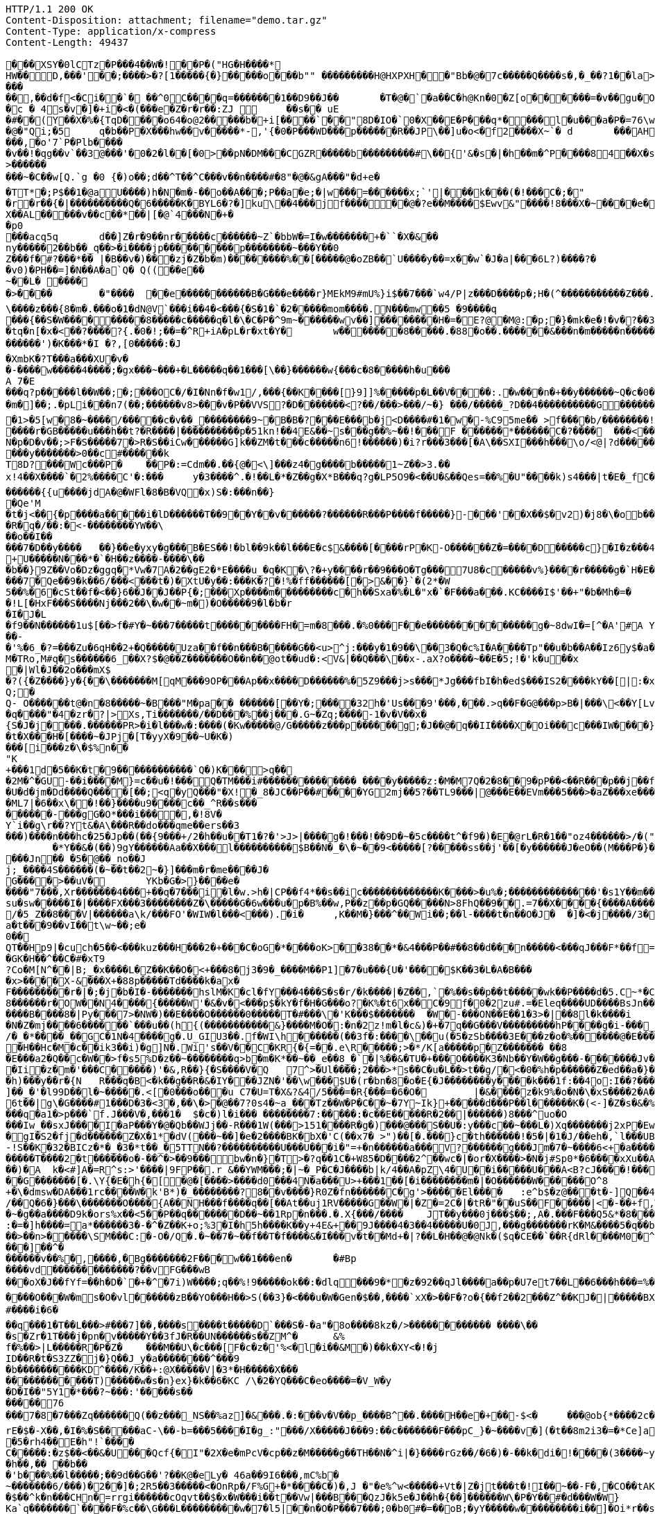 [source,http,options="nowrap"]
----
HTTP/1.1 200 OK
Content-Disposition: attachment; filename="demo.tar.gz"
Content-Type: application/x-compress
Content-Length: 49437

�       ��XSY�0lCTz�P���4��W�!��P�("HG�H����*
HW��D,���'��;����>�?[1�����{�}�����o���b"" ��������� H@HXPXH��"Bb�@�7c�����Q����s�,�_��?1��la>�#!3��/ 9M�@C�@$����!����	FAA�Hw�C"@�r� ��!P ��  �A�l�1��6A���@4/d ���k��)(��ap,���L�	�8 04��r���vv0��`8� .��� �PP0��p &v�F�1 �'�B;�\���r(������3) �7�}G�=�(�d���+��b  ���L�8d�7��������AP/��
���
��,��d�f <�Ci��`� ��^0C����q=�������1��D9��J��	�T�@�`�a��C�h@Kn�0�Z[o������=�v��gu�O�h�7���5�^�|W�.s��{ u���a�3 �0�����A&j��:F� 9}}9mC5%��>HAG[Q�PMG8S�i�5���AP@U�DP/WV�MV�P�=.���C���v�B`�0 ��� 9 =�(�A\�(kO4���.0��� �o������X-�!2 "d�
�c � 4s�v�]�+i�<�(���e�Z�r�r��:ZJ 	��s�� uE�#��(Y��X�%�{TqD����o64�o@2�����b�+i[�� ��`��"8D�IO�`0�X��E�P���q*����l�u���a�P�=76\w�@ 4�gJi�mS������
�@�"Qi;�5	q�b��P�X���hw��v�����*-,'{�0�P���W D���p������R��JP\��]u�o<�f2����X~`�	d	���AHm�����.?� �����p����kk>���L?#�|� ��)����vw�j�t��@�.��o���,�o'7`P�Plb����
�v��!�qg��v`��3@���'�0�2�l��[�0>��pN�DM���CGZR�����b���������#\��{'&�s�|�h��m�^P����84��X�s��X)<a��q�J��	�E�Q�|X�S�vc�6������#������P^`�����sC����_1~>k���x1.p����-�K�1�.�������������i&��G�a���b-������."�-{> [@�`�^�+�w�����v`�A"yPP8�?��w&l�\� ��=H<N((N�m��z�����������{ �C8�����[�O��a��� :nZW_E����	X� na����9���v��`<����#�����'-m&��������J�`�V�2�:b����Y��rZp����z�.������d������p����m�q��?�w��������o,��v�R�D*
>���������~�C��w[Q.`g �0 {�)o��;d��^T��^C���v��n����#�8"�@�&gA���"�d+e�
�TT*�;P$��1�@aU����)h�N�m�-��o�� A���;P��a�e;�|w���=������x;`'|���k���(�!���C�;�"
�r�r��{�|����������Q�6�����K�BYL6�?�]ku\��4���jf������@�?e��M����$Ewv & "����!8���X�~����e�^��A,pAj�nn��X��AL�����v��c��*��|[�@`4���N�+��p0
 ���acq5q	d��]Z�r�9��nr�����c������~Z`�bbW�=I�w�������+�``�X�& ��ny�����2��b��_q��>�i����jp���������p��������~���Y��0
Z���f�#?���*�� |�B��v�)���zj�Z�b�m) ��������%��[�����@�oZB��`U����y��=x��w`�J�a|���6L?)����?��v0)�PH��=]�N��A�a`Q� Q((��e��
~��L� ����
�>����	�"����	��e�����������B�G���e����r}MEkM9#mU%}i$��7���`w4/P|z���D����p�;H�(^��� ����� ���Z���.�(����`{}���w(�F�uE�h��B"����Bc� �vVx]<@�`��2 P��a@o���	�T�h�w\@P��5����n�s���l�� �
\����z���{8�m�.���o�1�dN@V`���i��4�<���{�S�1�`�2�����mom����.N���mw��5 �9����q
���{��S�W������� � �8�����c�����q�l�\�C�P�^9m~������wv��]��������H�=�E ?@�M@:�p;�}�m k�e�!�v�?��3;�A������Ar�=0�����������o�����@���_v�N����5��6 )y��m\���	�c��MS[�!=���$������@�:=7. q[&< E��p��!���Ci�d�2���	3�^+P�g�0[@r @�q%�_���g�����n��� �8�����7���8t�x4�6�6V���1P�VT����}��p;���a�� �����Y��p;�h�����5`^ ��  c��K3�n,���������;v|0$*�����y�y�����]�����l �$��+A�Po`���C��4��m�� ��;3 �j ��Xe�!�����ip���`�	�����>00(�������b���e����3�:�]3��s$�e
�tq�n[�x�<��?����?{.�0�!;��=�^R+iA�pL�r�xt�Y�	w�������8�����.�88�o��.������&���n�m�����n �������7���z	./�l����]v�o\�@wZ��n�}d��S�A����W������.�0��=���{:�;�(sw0�����N�����^� a�A�?`�4�w����d��<���o�������')�K���*�I �?,[0�����:�J
�XmbK�?T���a���XU �v�
�-����w�����4����;�gx���~���+�L�����q��1���[\��}������w{���c�8�����h�u���A 7� E���q?p�����l��W��;�;���OC�/�I�Nn�f�w1/,���{��K����[}9]]%�����p�L��V����:.�w���n�+��y������~Q�c�0�(n3�}���m�]��;.�pLi���n7(��; ������v8>���v�P��VVS?�D�������<?��/���>���/~�} ���/�����_?D��4����������G������a���O��]����t�?o!!���O�o��V����_PD�_���G�c_�����������������^`W8�/��?oaaQ���O�?�����8�����������'�7�c�-uGA���~�/����������1P4��Z�/�o����o���U�����3�G�����������[�����E���?1����o������� ��H��������ha���?Q����|��P!�����^1������]1�P�@�y�=t'�����o����K���b�_��\Q��<���`��<���m�j�������g��A����0O4�_8�_�v��!$�vg:>`
�1>�5[w�8�~� ���/�����c�v��_��������9~�B�B�?���E���b�j<D����#�1�w�-%C95me��  >f����b/��������!��rB�a?����qFjUG%���"3�C��!UjIma�����&��[!k��K%�2�B���P&#%j����N����?T��w]�>s���bF=���p�������cO�J��?�n�A�&=+b-IM;@S�x3��I7��Q~.������*%Bw����3���4�4��9k3S0�E��	��J�I������+I��J��?�(������;o��Bl�"�������N�����w.����r�GB�����u���h��t?�R����|����������p�51kn!��4E&��~s���g��%~��!���F ������*������C�?����	���<�����+��9����	�`��A�Bq�r0������a�����zdxR�E��\�Q�<x������R!�o�Y��FU`�� ����|�N�p�D�v��;>F�S�����7�>R�S��iCw������G]k��ZM�t���c�����n6!������)�i?r���3���[�A\��SXI���h���\o/<@|?d������4�7
���y�������>0��c#������k
T8D?���Wc���P�	��P�:=Cdm��.��{@�<\]���z4�g����b�����1~Z��>3.��
x!4��X����`�2%����C'�:���	y�3����^.�!��L�*�Z��g�X*B���q?g�LP5O9�<��U�&��Qes=��%�U"����k)s4���|t�E�_fC����h�������U��rH;�TCG���+��=��wo>WJ_/%kBd��?�cn@fo�D8��~k������{{u����jdA�@�WFl�8�B�VQ�x)S�:���n��}
�Qe'M
�t�j<��{�p����a�����i�lD������T��9��Y��v������?������R� ��P����f�����}-���'��X��$�v2)�j8�\�ob���~0�=vSS��Q1����
�R�q�/��:�<-��������YW��\
��o��I��
���7�D��y����	��}��e�yxy�g���B�ES��!�bl��9k��l���E�c$&����[����rP�K-O������Z�=����D�����c}�I�z���4/��Qi~��QUc�d/���<����]�.�b����Lf���gi�~q�������22�+r��k���3�j�B-uc�����M��WK,E.��-�)�!m>��ho�d|[��CJ�<��8a�3u$x���AQ�����{6h������s<)�����z<����z����q$��o��1o�i�|��O��$K��Xg=���=���N/z��S�?:x��1��f�����'�K/5:�����;M
+U�����N���*�`�H��z����-����\���b��}9Z��Vo�Dz�ggq�*Vw�7A�2��gE2�*E����u_�q�K�\?�+y����r��9���O�Tg���7U8�c�����v%}����r�����g�`H�E���N�,j:��Q,~���E2�y�����@��������e��Q���_'�g+f�63z�o|�|�\U�,�Uo@&2f��E�����I���������7�Qe��9�k��6/���<���t�)�XtU�y��:���K�?�!%�ff������[�>&��}`�(2*�W
5��%�6�cSt��f�<��}6��J��J��P{�;���Xp����m���������c�h��Sxa�%�L�"x�`�F���a���.KC����I$'��+"�b�Mh�=�
�!L[�HxF���S����Nj���2��\�w��~m�)�O�� ���9�l�b�r
�I�J�L
�f9��N������1u$[��>f�#Y�~���7�����t���������FH�=m�8���.�%0���F��e��������������g�~8dwI�=[^�A'#A Y���G�hn��L|Yc(u��>�������:�'��W�rK(y�������5���g ���MT4+IQ��J4���?�w�k=�Q���J&��������W�9�_t!,���T
��-
�'%�6_�?=���Zu�6qH��2+�Q�����Uza��f��n���B�����G��<u>^j:���y�1�9��\��3�Q�c%I�A����Tp"��u�b��A��Iz6y$�a��iAyT�PKL(c��&�� U{8�����SW'�f�]y<�<7y6=�X������Ru������D
M�TRo,M#q�s������6_��X?$ �@��Z�������O��n��@ot��ud�:<V&|��Q���\��x-.aX?o����~��E�5;!�'k�u��x�|Wl�J��2o���mX$
�?({�Z����}y�{��\�������M[qM���9OP���Ap��x����D������%�5Z9���j>s���*Jg���fbI�h�ed$���IS2����kY��[|:�x����������i�U�>��Zt�c�>O��I���)�t�3"�5S��;����($�`�Pl{
Q;�Q- O������t@�n�8�����~�B���"M�pa��	������[��Y�;����32h�'Us���9'���,���.>q��F�G@���p>B�|���\<��Y[Lvp�a��%]�������~��H��\]:�2y�%���[��Y�5������t�R30g��	<8F�s�KM):�����%�kF���bO��3'^��/���}9�=u��C(B�x�zD��,����c�gZ(�,��,Kr�����o��`6gOP7~k7�V��;�����[�h�q����"�4�zr�?|>Xs,Ti�������/��D���%��j���.G~�Zq;����-1�v�V��x�
{S�J�j����.������PR>�i�l���w�:����(�Kw�����@/G�����z���p������g;�J��@�q��II����X�Oi���c���IW����}6R�(Q����������;]�JGR��t
�t�X���H�[����~�JPj�[T�yyX�9��~U�K�)���[i���z�\�$%n��
"K+���1d�5��K�t�9������������`Q�)K���>q���2M�^�GU-��i����M}=c��u�!���Q�TM���i#�������������� ����y�����z:�M�M7Q�2�8��9�pP��<��R���p��j��f|�����QhX����hS?�j;�[qR��{��g�#�OK������o�G�o�)u�q���6��gJ�Z��-���M����%^:N^7��g�5X�Oh{X�Gz�/y�lL��~Y��zjY}t�s�R��Aa���:I��<��@�t��
�U�d�jm�Dd����Q����[��;<q�yQ���"�X!�_8�JC��P��#����YG2mj��5?��TL9���|@���E��EVm���5���>�aZ���xe��������W��S59����=��$O_:�z�7���!���r���������2��s!|&+&�i��3������
�ML7|�6��x\��!��}����u9����c��_^R��s���
������-���gG�O*���i����,�!8V�
Y`i��g\r��?Yt&�A\���R��do���qme��ers��3���)����n���hc�25�Jp��(��{9���+/2�h��u��T1�?�'>J>|����g�!���!��9D�~�5c����t^�f9�)�E�@rL�R�1��"oz4������>/�("#�w�o��~�6�my���gQ�7�9�E_�y�_�� Oo�k�}����I8*	���G���b[O}0 ���@h�G����K; �������~����f��j��������C2��A���B^�
	�*Y��&�(��)9gY������Aa��X���l����������$B��N�_�\�~��9<�����[?�����ss��j'��[�y������J�eO��(M���P�}��U�O�����o=,�����V� :!9���p���&�	M���g2��0��f�_|IN,��������BOHh�e;8.u�&}��3T�h�J�������D��Sm��/�em��M���@�+D�R,.;��!�i��P6LSP�7����.�m��u����9��������O��RT����$�[��cc���S����e������V�7ao�8B/u!��<H�U(�+�uk���`�����4�h�����js�`��2R�\���H��G�P^%�!������H�I�j|7��J-�6��*�T62N6�X�.W�/g�������|LM����r�9B�Nd�G5�(2X�Q�z���Jn�� �5�@��_no��Jj;_����4S������(�~��t��2~�}]���m�r�me����J�
G����>��uV�	YKb�G�>}����e� ����"7���,Xr�������4���+��q�7���i�l�w.>h�|CP��f4*��s��ic�������������K����>�u%�;��������������'�s1Y��m�����9�����`M�������cxFw�?_T���]"�q��S������}fhl��y��|A��`����E��Cu������_B���P��B�>��Y��|�d5�Y��T����(��z����G,��.��q���V��Y�?�Nx�I�K7/��U���{��rA���M��%����>�|\����i���9~zm�B���;�(v'5i����UX�gO��D.'�_���ts����,�r��u�������dc-%qQ���#�Sq����r4��Aw��4_	��d�<P�8��jA��������^���o:k�26j�%k
su�sw�����I�|����FX���3��������Z�\�����G�6w���u�p�B%��w,P��z��p�GQ�����N>8FhQ��9��.=7��X����{����A�����4lu�]�bUG��B�ZZ
/�5_Z��8���V|������a\k/���FO'�WIW�l���<���).�i�	,K��M�}���^��Wi��;��l-����t�n��O�J�	�]�<�j����/3�
a�t���9��vI��t\w~��;e�0��QT��Hp9|�cuch�5��<���kuz���H���2�+���C�oG�*����oK>��38��*�&4���P��#��8��d���n�����<���qJ���F*��f=$)��jT��]v(��t����������%�5�uGw���{����z���g{�4�tv�\!� u4+�D?P�w�����CIht�',��M�BGP��YF��(;�*H�
�GK�H��^��C�#�xT9
?Co�M[N^��|B;_�x����L�Z��K��O�<+���8�j3�9�_����M��P1]�7�u���{U�'����$K��3�L�A�B����x>����X-&���X+�88p�����Td����k�ax�F���������r�|�;�j�b�I�-�������hslM�K�cl�fY���4���S�s�r/�k����|�Z��,`�%��s��p��t�����wk��P����d�5.C~*�C�!g�68������r�OW��N4����{�����W'�&�v�<���p$�kY�f�H�G���o?�K%�t6x��C�9f�0�2zu#.=�Eleq����UD����BsJn���V�&-��C��f��?j�!��[�&4{�<d�zp���a �?���`�=&2&��+y@�3�-��i*���f�L_a�g}4��T_���e=�|#���)���b_c�
����B����8�|Py���7>�NW�)��E����O������0�����T�#���\�'K���$�������	�W�-���ON��E��1�3>�|��8l�k����i	A���{�D�/����B�Jn8�2�u�+ i]g��/1�d�l����{e�l���-��E=��V���L�l:�T���3�TI���v2�M0��@�.2�&��M�M���kN%Hi�+�>�3�V`�������!��2!U����qrD�Tj������M���1�dI*��gvvbS��3�  �q���� Q��/IV��5�'�C��m{V_�j�#c����$lw!�N�Z�mj����6������`���u��(h{(�����������&}����M�O�:�n�2z!m�l�c&)�+�7q��G���V���������hP����g�i-���_�:��������<���W]R������N�'��l�,{HW���Y����S����OS�y���-�����=/�_�*����_��GC�1N�4����g�.U_GIU3��.f�WI\h������(��3f�:����\��u(�5�zSb����3E���z�o�%������@�E�����(�����&�7����\A���Q��e�W�|H�uK����t|�Y�!+�W���?�H{�J��PO�!���'����I�'Z\��mx��K�)(�A��H��Hc�M�c��ik3��i)�g]N�.Wi's��V��C�KR{�{=��.e\R�����;>�*/K[a�����p�Z������� ��8�E���a2�Q��c�W��>f�s5%D�z��~��������q>b�m�K*��~��_e��8_�`�|%��&�TU�+���O����K3�Nb��Y�W��g���-�������Jv���t� 	��<��
�Ii�z�m�'���C�����)'�&,R��}{�S����V�Q	7^>�Ul����;2���>*s��C�u�L��>t��g/�<�0�%h�p������Z�ed��a�}��#��d�d�Uh���AHUx���P�1+�Q{7���Y� �j��93Zq/1�������h)���y��r�{N	R���q�B<�k��g��R�&�IY���JZN�'��\w���$U�(r�bn�8�o�E{�J��������y����k���1f:��4o:I��?����w��L���3`�FlT�jP��)o���t�zD��k��MF�]��h={g��-d��vP7�J �?����FgL���������T`t6'���<O��,T����)���-��_��#m��K�!6_�W�A?��;��J�������o��)����q��������Q-��0$G��A"����D��o\��5�s@��i�9H����7F<�W��`�pe��h3�:�b���w��+2���e�S��l���i���B>���o����o.���vn�R��������H�|�RP�=l�K���F���3�>��&L����4il<:w�R�s����F��zZ\.�I&z�����������/�R�]���CK1_r���>nf#�w\�FX��J�� %]��_�'�l99D��l�~�����.<[�0���o���u C7�U=T�X&?&4/5���=�R{���=�6�O�	|�&����z�k9%�o�N�\�xS����2�A�9����5���C_����?K����9������a[xt�pt����T��%3��	~%I�YC�����m���R�s�<����`�
6t��|g\�G����#1���D�3�<3�,��\�>�@��7?0s4�~a_���Tz��W�P�C��~�7Y~Ik}+�����d���P��l������K�(<-]�Z�s�&�%K���(�	�0�Z������QyU�a���i��a�/i�����'�SsF��'L�����8���5�*|��� e��T�5;�ct�|���r�nfh��~at�*A'+��t7K�<�&�"s�*&Y�9�����D�j�}s��}�S�-�t�wqO�Hy��Z�,������o���������t^� �`<�T����7�����3�*j�����2����Yz!z�t�~�~�����vGz�rV)Czo��v���w��_tN�i�H�00s�g*��v�>��]�RS��L����q�a1�>p���`f.J���V�,���1�	$�c�)l�i��� ��������7:�����:�c��E�����R�2��|������)8���^uo�O���Iw_��sxJ����I�aP���Y�@�Qb��WJj��-R���1W(���>151����R�g�)���@���S��U�:y���c��~���L�)Xq�������j2xP�Ew�=��7�d^U���_-��RW3���B �-��|�i��"�����S���#�����}$���O����D:8�����gI�S2�fj�d������Z�X�1*�dV(���~��]�e�2����BK�bX�'C(��x7�	>")��[�.���}c�th������!�5�|�1�J/��eh�,`l���UBo��'�z!!���t�Q�����e��c�'��7��*����}��r��mC{
-!S��K�32�BICz�*�_�3�*t��_�5TTN��?����������U���U���i�"=+�n������a���V?������g���Jm�7�~����6<+�a����"}cJ������n�������T����2�t������o�-��^�>��9���bw�n�}�T>�?q��1C�+W85�D����2^��wc�|�or�X����>�N�j#Sp0*�6����xXu��A����'?
��)�A	k�<#]A�=R^s:>'����|9FP��.r &��YWM���;�|~�_P�C�J����b|k/4��A�pZ\4�U��i�����U���A<B ?cJ����!������}�\����~�N?y���%S|/:Z������w2�;��c����Xa'�k=��"�'�}���.�th�,(����	'�O������,�9y>����[6�:b����tn�o��hz��fmbmc����S���rl�FB�C*�x��
��G�������[�.\Y{�E�h{�[�@�[����>����d0���4N�a���U>+���1��[�i��������m�|�O������W������O^8
+�\�dmsw�DA���1rc����W�k'B*)�_��������?8��v����}R0Z�fn������C�g'>�����El����	:e^b$�z@���t�-]Q��4�1&�^�E�����s/��Q�6�}���\�������O����{A��NH���f����q��[��At��uj1RV�����G��W�|�Z�=2C�|�tR�"��uS��F�����|<�-��+f,W�9�2���(��B����h?��E���GQRg&�-�����
�~�g��a����D9k�ors%x��<5��P��q�������D��~��1Rp�n���.�.X{���/����	JT��y���0j���$��;,A�.���F���Q5&*�8������8^RW���=Y�A���������;�
:�=�]h����=a*������3�-�^�Z��K+o;%3�I�h5h����K��y+4E&+��9J����4�3��4�����U�0J,���g�������rK�M&����5�q��b)�~��>��n>�����\SM���C:�-O�/Q�.�~��7�~��f��T�f����&�I���v�t��Md+�|?��L�H��@�@Nk�($q�CE��`��R{dRl����M0�^�/���z��@���rRV�U����:���.���]��^�������v��%�,����,�Bg�������2F���w��1���en�	�#Bp
����vd�������������?��vFG���wB���oX�J��fYf=��h�D�`�+�^�7i)W����;q��%!9�����ok��:�dlq���9�*�z�92��qJl����a��p�U7et7��L��6���h���=%����Z� �.S�x����Q���������&n���%�.�������#�U���~�7�,?t�!� ��J����d��
����O���W�ms�O�vl������zB��YO���H��>S(��3}�<���u�W�Gen�$��,����`xX�>��F�?o�{��f2��2���Z^��KJ�|�����BXtc��;�"�V��;-C�C/�7L������A����8�[Fe�'������v��I�krGn�K���(|���zD?@���Q�u��0�"]i:9��x�;�����<F�:�US0�}��C��i#_��U�8�.��9�1���V�<;O��5����j'nP����u7�vp0m������Y���3�O�6)d!o%��Xo�vYbY����']�H�"}�><�n=�e���o��/��\���|���nFR�����z�K�"��:��y��z�D_�I ������'�G�2�Z�t�������5�=���4�� ��2��$��}�,�{��}Z���{��eE�K�k����7�U>�(7Z���T!����:��q���5`.�/������
#����i�6�
��q���1�T��L���>#���7]��,����s����t�����D`���S�-�a"�8o����8kz�/>������������ ����\���s�Zr�1T���j�pn�v�����Y��3fJ�R��UN������s��ZM^�	&%f�%��>|L�����R�P�Z�	���M��U\�c���[F�c�z�'%<�l�i��&M�)��k�XY<�!�j
ID��R�t�S3ZZ�j�}Q��J_y�a��������^���9
�b����������KD^����/K��+:@X�����V|�3*�H�����X���������������T)�����w�s�n}ex}�k��6�KC /\�2�YQ���C�eo����=�V_W�y
�D�I��"5Y1�*���?~���:'�����s��
�����76���7�8�7���Zq������Q(��z���_NS��%az]�&���.�:���v�V��p_����B^��.����H��e�+��-$<�	���@ob{*����2c������[�X�6������k+�J�<�+��3'd&�����}�x���J�]gf�>����f���6��6��H��o[\�sZ����jZPu�d�\������^~]WTO�HQ�=�=#�v��e���7s����Wdn�"����;�y�I�v����d��NW>���:���,�\�o����Vt�s��6s�H��DN�,��5��uRZ�D"�3&��RWGQ�n9�9O�R,o���o�"��\�%�q�y����\�X��g����'u����W[�������CNz������xn�a�?��@Pw�������7t�-(^�h�rX)F���J3�>�d���w'��v�����
rE�$�-X��,�I�%�S�����aC-\��-b=���5����I�g_:"���/X�����J���9:��c�������F���pC_}�~����v�](�t��8m2i3�=�*Ce]a��������P��a����g�:�ne0@���:O��n[����5���J�~��!�6���7�%��V�Q���$��.���lK��F��g�{�{�AL�3�	�����g�(�����X�C�v���������+������bm��8.6E�e��-��N����g	����U-��
�5�rh4��E�h"!`����
C�����:�z$��<��&�U���Qcf{�I"�2X�e�mPcV�cp��z�M�����g��TH��N�^i|�}����rGz��/�6�)�-��k�di�!����(3����~y�E-}y^u�9N�
�h��,�� ��b��
� 'b���%��l�����;��9d��G��'?��K@�eLy� 46a��9I6���,mC%b�
~�������6/���)�2��]�;2R5��3�����<�OnRp�/F%G+�*����C�)�,J �"�e%^w<�����+Vt�|Z�jt���t�!I��~��-F�,�CO��tAK��X
�$��^k�n���CHn�=r rgi������cOqvt��$�x�W���i��t��Vw|���B���QzJ�k5e�J��h�{��]������W\�P�Y��#�d���W�W}	�� ��A�Q������K�7�Hs���;;�uzd�Z=�ha~�hq��n��T��S ����F"7���Q���X��������wy�]t�+K����4�09\Ka`q�������`����F�%c��\G���L���������w�7�l5|��n�O�P���7���;0�b0#�=��oB;�yY�����w���������i��]�Oi*r��sYh�~�q�@��IH{��	[�~5e�����"��Z+<I|�7�����J�W���]�n�<]0l�p���D.����f�b����� �2b�A�l��X���V���X?\P� /�`���C������V���������f����j�e��g���I��x�`�������-%�������:^�N�h��F#�k���EX��O}U�l���6�����,<�^z�L�<���������(&� ��;��3��BtC�*�Sx���.������T���4>?�1;�H����x�������{U��%\G����l���%9����^�����B�I�	�����7��f=��j
$��(}z�9f�.���E��B�/J�7�\������nG���t�Kl�$������<����*�H��"h�&��vl��P ����9�9(u��u������`D$���Zs3�1��]$d4��j�P���Y��qf��k��&�t=7�}���9����l�i��Cc!��a�
~�]�BE9��V�gi��]w�2
1�:l������E�2U���]���o[������;�s��'yJ�-�1u����4�)���Z�������%4�J�G#���������S�9v0�6�!�j��m�n�Q������F���:o����lo����|N�A)O5��%	�.���,���QLt���L�a���9� �3O�D���I��jg�aA�������;�k��� ��������\�*�)%�2k?��_c���V�,�����\i@�JBC�G���jJz���O��pD���z�L���t�-�`��TR�����
��Sj��qBE��%S��T��s(�����XQ�[���K����'�<���5[&���[��z���!;^8���n1S���PT�i�����������"a�=k�3��8�O�0��+����~��I!�y����O}��SU��~��j�{�p����/&�^�8�V���0T� �q�����O�5��"����mJ}��Q�K^�rv�i����Q������v��!&lX�&�2S���r�ft�QW���8�Z�\9������d���������3K��b����S}r��"������h�l��Y��\[�}��r<�y�=�L@���;���F��m���K�������I*��?#O��
s�+8�xA��%�[�]/�IR��*�`^0��eS�H��u�uV���W����q��*CC�����/�X0C#���i��T���/�N�H���3��)����Tr�\��G�l ����o5��u��.�4:BY�R!��c,5��������;~DI����6WK�����b��Tq����9�����-�d��������q��:����aFOuO���O���<<��0�r#�i\r�M�|�����w����A�����
������7,���gGV�M3�&>H���7��VZ}��E���=��#}kCc{������+���D�+�|��}��X3,��x��?���c���v�S���x��J���|�up���k=$���V�������#��M���{�7�����M����mbb��3��$�����[NX��:�Y�P��������j�n��U0:��'�b�%��������A�n��ou�K]�m��m��mv��m��]�e��r����}b��'��g�����9g�/9~���1F���7�$��"J�J������:\���;(����nD���+������|����Df�O�C\���.����M`�`����H�d����n�I��%�H���_8_7�%v9���/�*��xQ��}�������O���_���g�V��BRC���o�+Y���P@h5_2(��/���
C��oD8;uUq�b��?q����Q�-�uc��Mj���n:��u��s��9R���=���
���#�v���$�mj�#x_�[k����j���xR��r5����e
�)�n�q�.��	�\z������K�B�T���b����b��+�&�!)	Xz����fu��H��T:����������GF�g����������n������]�
<R�������<����K���1}> ��*���(��O�����]n�v!�O�~3�E
���`!`O)I��=��h�:6F+�]q�K1�h�����)��c��}P����^�x���N+*N'�r��a%Q�D3�!o"KwMX������"��+u����Ghl<�u�9�
9���u���LU�L��_Pw�X����~JK �h�6�<������PF{��������\W+�<+x����>J�$��j��t��}0i�z�'�P���@*L��$�Z*$n�l':�8��9�b��pN����Rf�)�
�!��-�(�0X��S�Adj*��[3Um��k�x��y�yk_�������A��k��d&"2f��4 �[���,�	��x�����$UmUH��\a����`��M����3�m��t���h�A�u��i����
R=��]���'b �Ab#�.�v� �G���}��l�sH;u<&`?��/�S�.}��	�V����JOLu��g23c�dD0��t�����NQ6�tNR�pny�8�R�6����*���0�T}h9c�(0
[��7��n9G(�@�����������}X�E������p������
�q�����SO6\?jC��6*?�C$Y�X��	�bK���e�wP�US��W��[��aX��A9h����O�_e:�����n�6<3|5y�`�}��x���?�K�s�/Sl������>#>�����{�-5XB�V�y������ng��B�e���Elrh�Q4I�"���y�������v������L��Y��m���F��LU�U�_�'S4����Xe�����;�4]�w(A@fR-���0�����G,����nnI�tA��+[��:��A���9T������]2WH�$I��A�HC��s���p���$���w�m1�%�GX������ji�����\�r�������V�S�A���4g'�����_��=��iN@��V ��[����$���/���L�����T�Gz���A�C��-V�i5�HPZ!J������,�f�n�*��9�G�}��`�ln��op?x����zNm}�C��M���%o.���e��Q�-�\nmV�XzvSk��v�:��N�����GZ��47��R}��R�>��1�i6��=��*�������Ik.�`����N��d�b���V�2��Kd����>y�`i��s�&�.u��}yt��Ws������B�� �K&���zgji��`!��[��0��%M��PV���h\�V�~����W�����v ��@kzQGhb�!���W�������@U^�U����r��������S�������+����A�Q{�����i��=�.���h�g�#��'��\����Y����}^���+��+��n�]c0s�}7~�K��V\1P>�Xe3K(�Kh0�P��r�Y��i�M�A�u�� W�k ;�U�.������ E���c��T{'6���7�����ab:G:�����������j*q��-}&o�i�#S^�'�Ty<�R=�Tr�������vF���'.Y��@��t�\�����E����);@�q��#)C��XxK0�j��7��{n�v	��|wF��U�iwF	�����7�Q���7��6���[���RmQ��SE|��)���{�����o$<���'���Z���;�!��?�#$1�9d��K&~a>�0T��S������L,��6*���|���!!W��:��g���nH��������`���@r?>\!��� ���"(�?�W���O?�D��L��
dp���"�A�����dPb<pwB0��c�X/�Bi�$|�k�`4��$��d�B����e&����@����������F,0w��D�& ������/�P�����|�SrD�G�����Yo#���� ��#�����=��]�MR��DZA�q �  ��'+ �;K��K����U� �����X��%�
������I��4�W��Z!u$2�<}ez��L���v����<Wg�����t=Az]��BE��Y�f�4=$��-M�����7%���M��X����T3����*�3�a�r�����>G�|���>����B������{B���$Zc���@%�Nm��:�P��Z2S��6D~��4�2�*MR���pU+�1`M�scio������<([����zw ;� �1@m'���]eq�E�[���xQ�y�|7�{m�n�8�������$CLuj��r�g�<�-1 ���B��A����8�e(q�!bh�����MnmR=
���4&�Z3]<���T:f��W�RU�Q+�g����!$��D� i�.��f�tX=���
�����1�2�v��c���b��TNq�*Da~Y"�Tm�N��B��5��{��YA�C���_�����9_eG�(n�(5�0���jn��R�ph�EbyB��+>�Q��vn:6����!qb?0�i-}�m���������1G�:�e���u*u�H����%��r�_��K��D�D?q����i���4�!A�c��������H��Z {e�~�8�0A#[}4\���Q��C�(�s��1��!��[(D�����������@���en������+�]-&���G����s��<��H���E���?�����'2o}�.��4�M+Y���TcU���%�OEe�t/|w�|N�UH.�����-P�>E(K���h�L��������I��v[5���Z�
N�b�0����i�s������xL�Q�Y�f���Nd&o�Q����%@���X�3�n|��LV�V��b�N��6�������������R�5��h5�<�J���v��T�\mL�L����-	xVv��x��%��&�� ��!�;V���� ��1������!���J	
;
S���BM/o��G���,�I�`VT�3h1��g�wXs�����~�U��V�]����1I�B��@._��(����8�����&��|G��o��Q�d�	=���/�Z��9��dM�]~(��pY'6��������n�D�}KX��6�B�Tf����8S�M�4F���IX�]ZD�����b������w��N@G1�����^��c1u�l���]f��A�3�4�D��V�=Z�,��Jw����Y<=��%;|��-����	<����]������j-~3T�3��^�h)�����D�����h���zD�-
;|�"�1�Im����t�Z4g6\�8x�k���������-����d�����D`F8*���v[�Sc<v���<#1�Hy+�YO�Hs��g+�C��@��U����V�����$����Vq;���A^�����[X�6��+B�~�^o���#�f�\����fD�����w��/c���� W	<�Nx���_��	�g�3�}hu.�:�	=�ko���a�N�u�y�zk�"��+�kp��c���88nm���A�U:��q�;�@�~��4�^c����p]!��P�vc���3Rs�Yp�N�G����D�ylU�h2�P��<��t�v���a*�����vtr�+�%lR�����X�o��m|��/������n�-&���V���	)�� �lnzT����=R��v�,$�����D�D3\��:��o������~��.��}���^�?����s�|�\w�Dz�������1�^�e�*� �@8L�M�>�b���=�%�Bwx��
�m]��S�6H��%>b��[��74�9y�m��$��v7�2���h���_�dE�K�����#�-����f���E���D����}$��_2�[i}���k�V������Va�f�NAV��%Ny)�:�����������o��������H��i�KP��P��B����P����@9��w����`� �)E6w�s3t�-�"�������� ����|��W$��������!�$|f���Gz�@`�/�����(���`-������g��nC�[�s)�?��K����2�Lo�nc�>=T~���}�e~G�y�a�.��j�q���b���L�������@��Q�d���?�����@�
/���L�{S���gp���S���	���y)��� �F��&P8�$v�����WN|�o&`�W+(C'��'&K���I�\���)T���,� :Q��d
��y��z���:�����TyKB���s��^�d�s��<��B����)Z�D�|>�m/���i��k>>�o����0�(���l�A�G#��rV�UPZl�����l�U�m�U��aU���Vb��a
��S�IlPc�� �L��`� �'3���V��{a��*����PD����z���������gTat���M��a�0�8=���a�&FK�|Olm�2���q;!�����lC��8��,(��}Y���TiO�K�E{����U0o&s{����>���u�#�U��r������E[�.2�(���w��RI<��"4�N��6?.�����x#C��+��~�f^@]�6*M�"�):,��~�����G#�y;�|8�����lf��E��f���Pf����p*��&�;��s4�_����>����]t���h��7O�jLS���1����h�_�_��72�7&T����������:�p##vI[� ;�0�^xu�s�9���^c �l������J]`�~ C(�_��������D��yP0����w4�	� �*���QT��������>	H���I�2����7��f�#	c9�wV�Xpx�+��r�/�$�]V������y��������{S���_��[M�+�����6���
��C/h�d�r]4���|f(C����LH%�k����Gi*��Y!x��Yy0]vt���4��"1d�8������\�;�E�(���v	�e4��hF�_��)�|�AM��H���%�?���g��T-��D�}B�~[����iZ����D�#��-��-��X�CJ%l:�����>�,����>5���i��3*��vOM��8�|��0�~�]����!\C7������XUTq[R�H�J/OR�����t���O�(��i2�4PXf�O��F��)O����.�aQ25�Yt�J3�1� ���! ��q	����S�V���05�!B{`$���$��:o�v���hr2Y"�Q\��)������z�,�|_f<2����C�TEl�\H/�E���|(��$C������W��I��Jc"���� �o7?���W�����vin���Y��a1+^!��{�Y�bq�JV<�>�ID�$3�8�
� ���sm<%��j�,FT����/P�*]`�x0N�]��\����W���J������B��J^E����N��w�z|��}�b�1M�D4�{�
YWf��9�����}��m��!c�$Iz�l�U��0�)x��s^����!�l���4^��t���/���-������bYId8��<nv�w�%�#���T ���^?����\Tj4I�<�"�����<Nk�wB���G*D^�d���j.�"E�,�bN9T�Zb��IO5��ej'���Y���!��7�~�?��9 ���5���d��L�&AoR����v����#v+Q���5w�<^�d�G�k���,������p�3b�GD�>�s�mO}J `����xBWK�B ��9�����nm�n0[%�]/Fq+=m��3�,5obG2SU�.�CG��t�]g��|�JI�Z2�q�@��G�t'���8��+�#?f#��>�b�6cT.���k�Z��(�bs�z���������JK�C�>���f���.������U@K��C ���z����e�UX,�w�.~�:U��?P�@-vuis��1�%<�7E���U#@,��'���A�'�F�Q�T�o- ~�u��0�~�/��Z�tV��%�{�[Ji�u���V���g�v�������B�y�	�.e'j,����S�4-��~�Sz a��E�����lw��[�s�p�@����u���F���n�&8��'����v|"*���� �JBz�,��pZ?S�8�uY���	<_i;v����W��b�c�Z���wHaL����������:�a�\���x��)2���~)����W���q���� �_N��_�h����/.Q�������I�����?��Y�r���#_"�����D�6@##��������L��m@z���|���p@��~�v?�^_�m��ni��
G�P&f������R ���'7�w��y���5����)L�&n���@��Br�E�R\/�o�S���YuiI�6OR�����C�v�9E �����
E����|������h/Qy{��W!����!/�]����X?�Z�b���.�e��m��0��(La9�9�DH(Z����%D��$��}��a=T:f��"+T%��l*�*��Y�<#GR.�e���b�#���(�����]a�(�4��� �k���8bdNZ}�$�bo����+Mr���5Q��)�?��`����u�2\WV/h��'���$x$���\RR)f��a�d�M������1)������.��L�������@���}��1��������hc��$�B�\���������XP��D����!}�?/g>��+��n�, �:#o�����������X���wkm�}��q�o�����Y��v�����Jc";�:%+J����QB���J�L]�O��1�����5/��4�zmt�*����=���3Hp�,�y���������n����y���OV`�K���t)���}T��hy�������KK���0W���0WY��0�0cu�.����No�8^���~�='Q���:��`���`r�3-5$5�OX4�@�^�6�
ua!��U���$�^TP�<�1sti���A�7���n=/�(�sM��<�G����i���&���4��������k=_;�m33��,��Q�2��Q���$�=��N'�����FG�I2��c��f�FH'[��(��Z���(�40��uZ'���|K$�y�uz��]T
z���J~��hs���y!�Li2�[�l���J��<��G�}������DC�1a�]0��=���T�4W�q����s���I�6v22��������]s���j�����?� 3.��J*�I/a�Q�8	O���`������^7X�2*�?N.�~�\�������
�m�a��G(~2�����b������)oa�����jq��/��Z.����N&P������e�%�Q����P��P�ke%9t2���h'��\ ��b���01�gF�qS.y����!
������S�v�vBE�*�26J�Qv����d.[Ys����F����{�q1� �#�K�hQ_������WFM�����.WV���7tz�<��L�����{\��_+Aq��s���NI����:A8��t�K��r����QE��i�r<����*8�3��y�=�����Y��7N\�(o�[�-��'��_>y�&'����5��7d�*,�������e��P�x��\���p�1 �#Z�����>��{�~�6��sv�c��Y���AQw,����.�X�*��{�Z���	����'���RU�$y�Gw�0�Y�]�'��H;�{`br�32�[�,�n%w�p,�[
���k��L��8������ �&X��=&�a��[g�����������a��I���3����)�������?P������������D����� ���%�����l����y ��X}��������7��t�_��L��R�Vj��&)�kP�w�
����+
�F���(����-��0���+n��>"�`A}�o�D6�H~��cX�)�q�}���W�%��1%#�&�mz��
�����k/f��?��"-I����k����M��JpH���������s���:��������������w�\�����v~��q�Eou�G�?���u��^�WrOo\@�L�Rj��K6��{e-8�D����"�z@�����n��gM���K����%j?����#�	�f�������p��h�-W���1���qix������I���M[�T2�p�:�5W��t��u���@L��*I1����J5+��G��K+_�r��j�R`@@����2���r����&����������|���R�����g15��J�[�
-M��N�8�S�DR��@}��K�*���;�A� 	Cw�MA���* 	o���h�����dzk�f�@T�g��F"m}�:�c�/fk�	����3��y$YR��%�	V=(6���g�'2j�c6�p0��V9�����d���B2���*�� ��t��9�V�a|�M��/o_�f>��a �t��`V0�rD�n�?�`wcm�����T���PaJ���wF�>�oWU*���)v67���T���)s�.A�M�s�s@�C���������O����!���������)�A�D0������O���n��9h��8������1D�?�$��i�y��T����X���� J�PW����M�.�����������'q�*��3���^oK<�8�B`]�3V"�P��uL(������B������������z>7��23� ����{hk�cm�v���h'�c�J~�fDm��b�=�o}��9�:�������;�jd��[R-\��-4[��5�Jg;�Q�=�S�����l�aK�������V��:��51���Y}���do(Cz���$�*u�8� ~�� ^n���{��|��� ����)Ft��>|<h������=���]���v@�8cv��_��k�2��lU��c<~�2��m����{bN������s�{u�x s�I� �����+aN+�����C�$^/�H-$�W���PB�$���c���d�{�����@�)|����l�)����O4��z�ClJ�T���@��E��=�����#�H��Q����%���l%Y�!	��|9�TiC����! �Sa��
z�JJS��Di�5e6{N=}�v�
�����0Noe�ncN����~w1qqy����:�����iE�Z1��d�#Jj:��iW-�����"Un��j#������
���V�-���C! �U���c)q��L����&���b����=�Ss�-2i�"d5�C	�D������Fu�_N�c�4'��dN���(��5�$
7�kk�6�����l6!��e��/B���g�w~!����7��5�S�A0��62Y'���X9�;�}��m)��,
Mu~T��(�21@Ny��%�v
�7(sRBR����Y	D��W��~m���bm�*��4$�
L3+��'%m�n{�K8�/��0���/�m�����;�O[J����\���n|���a���E��I��2Pa����L[P��I9F�4���_�K�`Da�I��S>#�H���l���%���������&x����>\���}�%.�
����~K�����={����7p�X���N&y��u#}$�@/��>����e�l�������������H�����R*�_���^���L�(�!+���c����|Z�hs���	�Q�MP����9��������n�$�����#W4�����u����s������B+�=�_`ai�%��������s�Ml��a�R	��������d^�H��8�(��� �2��(��q��9{�CJ���i���K1�U�j��0�G�&q�G#�G���KG���K���[����H���#ep@���4.����h8����E�)�)�2�x���9�y�q��r�C��%�B�������|�:]�����b��]/�X��}���x��C��s�y�U������� E��<$���2� ���K��NAe��i��Eg��:5�f��R�"*�(�.88>����o�"D'�|���~Y,n2�X�%+\��g�����Pa�����Sw�3��o�����@��[`���wm����} e4i>��-�b �B�po&����J�*���j���(/���=��\��v�P�@9����3�W���(������r\����)�q>���������s���LIA��
GY����^�E�c�)��V+l��r
w����=Z9�\�VMG�|)�H�W��)O�8;��X�X�x9EKY,&�^�<��x�/
�����;\hY���T:��b��-'��'��(��`���v���8x�^� ����`/�X�E-�B��y����=W+vvLL6(0\g�S{�Bb��?	����!����"��A��|^g\�[�F��&m��i�`��!�����A���X>�W���/���UB�s��&��^h�����]�G�?����R�SbH�ag������H���ND��s���@������������a�;b�#��q�/AL�{��6�1nP!�e0 �=�u��#���e��t�zu���3n�w`=��HC�S�z��{}4���y�2��1��a�N�r��h$u��l�<�H�E~u.���{)��;��O-3�]$��Y�H��z����LUf �OV��{\����E�`1���5��/;��@T=�^%���:�f�^�K&��{��������m�u x�Cz_Z-�[_S���}�n�.�t%<�S�|�_� �����*�?��U��;!����������������_�������_�(�Q���&-NEVE�?�U�<P���SIIe0�)N������'m�mo������y�r:3W7�s��.�&9��<|>���p\����p<�GL�Q����G�u�[�)�\�Q����$�m�A[��N����D(]�R,��+�P�0B��rm��,��9����dq]n������,r`e�aY���[Gj����EG�n���;�~�yW�)��r& �l^�12��.%��5W3���8k�������,�F�%b����4Si�Um��fq;���#R�����rO����l����R��o��^s\3�`����|�qXa����Q�M���3�$�������p3Ah� L��s��������|~^+NQ��7��I�t���:�g�mh����g=�}��&���8�b7�S24�w����\{�o�c��Kb>q��0Xx�u���/s�0e:�o,����KM�HM)F%����VE�y���!&�^�����)B�����m���������C�C���3�x�q�s����b���aj�������<����w
��(���| �?_�R6��6K��?Qr8��D/�O]�UP��
�X�@��~J�}����5�4��O5�g2+����R�Vqn�^����'��=a7��A����������<����R����X��������z��y��R��qdy����W����2���g���W��������m����~��1+���e*����J�#���(���J8C2��!6�m�t-x��N�-��r
�����sT,�+Q)��f����?h��N�������,�
B��z��m�E��e���P2gja3L���P����h�{DP}��-3��H~�|���x���Rj��N,��S�����3d ���7�t;���M�E��q9=�x��=X��K�Rs����� �s����}����r"�zoU"T��&M<����?2{D�����g�rF�|x�$�R�*�S@����f�K
]z�t��U�'cp��_Z�����R���T��h��%+�����1�T�����m]ZOdN3�������s��$�zV�KTYK��8K��KK6+*S�M@�}�����WH�&����9��P����Y'pg�_~����y�����R�;�����k0�w�G� j��@J����_�-�?*�i����w|�[.J/(���?�HbVF*�#��w�c��0A'�8�"��e�N��\Lf!v�%��zp9Z[�e��B6y�CC��A�7��]�R������A2'�&��#�@�R��$�����3��i4`�J�k����������������cvq��%���D�+UD6�6���;�B�� ��1��+�����������T�Vs�%��� ��)����������g9��q��x�gb��,@����!C*G`������7��H~�i����h��797��eZ�Jn��q���3Q��^���?����8�Sq���c�$�U���hm�jK��g*k��<q���rm��Lz���eNS��.���4���#��e���d
��K`?P����M �&�%��_'��[h��U��b����&x��n����S|�������7�k����&6�����V�T+\M��`P������k��S#b�T�t��C�����X�����%�1�������CL|C���C�sx+5�s�jz�n�W�s��#����F�����I&��KK�^~��$Z�4p�`qZ�>��j���j$]��f��vR�%���q������6�H���4�<�-�a�t�x����I�+O��f���0� �s�$�����Vm�|oV�3<{ ��3@�,��l�Xy��X��\����������K��4{�X�26&����2����.�j&�Q���<4�>!c 2�N��i�>@R7��8X.d��RQ�.ti� ��o� <x�N������G��&��,F�(�Y.�e�}a~�Q�=��Y�����"�ZS�u�	=vV�|���^��"^~^	��-�����ZxO\�;Rw��+3cK�]�������4���*�	d��|���\5���6_��PC�PjFk�O��t�34�C�S`;���4�z����UC�I�;��G����I�p?�U�X ?)���l��'�;������k�-�s�����:3��a��kTw�����$��9��,�M����e��?�Cwyv.���#nkG�wR��a,����bf[���C|�o���3|��1�~�M��{��Wa���h�)�5����"U����������e*X�����+J���1E{�`'bG1��_�������#<���L�T^d��O{X����n*]�;M`d��	�P+�P����]h��~^��l�?�������qsk�Z&�|��>�����Hz���DkB ^0������S��9�1e /���U[E=)Xe���2��?��2���D���\����D���	�����dZ-Z�R�p�_��{,�D���b�-�����7WM\�R��k|P����n@��"M]R4s�d$�8}�����?�z�qMb��v����:�i�S���/)�� ����5k�LT����u�'�Zm�{w!���V|����0 y�+��rc^��M�
��������R?@��S-�����G�&e���v����������Y����zLV�n�W����Z�P�j�^����b�����S��T�I�������ph��������h�No�	�]�s�uPYQ��?�v���^?*��4��^al���J��6�����!vB�3�Zy��Nl��>`�+W�~G.�u������jLSv�Rz�U�M��+�`�M$h�������J��$����*e�����T����������"H����/��!�<���"p�����I}�4N�Q8O�W��	I�-[o�EL%`���O��C�"g�p��7) ������`���2~���E��Z��&����'�d7/#��fOq =������C���&�������nPF8ZF�v�T��1gP�z���<��c1�a=�$�|�T,�@|�������M:��d0-�0�  F��(�;A����W0I�������.d�!�`���d�W��8�/a�W~��G�J�ce������+����M*:!�������
:H�_)(e��,� �IO�#~������Zjm���U��u'�4_��'��[	u�D�����*�S��uf����[JP�-~0�@0Q��������������@���V�J��z���y���]��.�����V2�P�J���^&�4���m���$�al�����E=+5�������L8(XM��A�1.��N�YxQ�|D���2�8�eSx����*�.�&�������&������P��]���..�E����z|)2��� o��(��
���d��"����R�F��;�)**�h���u-�o�vh��'%���C�������YW	j�Xt�cR���=�.���O�*�����6������;>2��v	x�E�����N],F���E�[�O}�5]������������Q��Zg�-���1���6]8�s��JV�Nd�@���d�4F��:j�V1�����aUO����q�k�~�����q�1�����pq*�()�t�rr�����w�A<b=�3��u���0����`�O������3�N�j����O�bZo���H���������cs P�3���V� ����L6����\����^�,{#�[�SI�����0�Nb[V\��3X�Y�G�Ws�R��'(�r\����B�����o��P�1�\���DD��E��&�����\e�����Nx�d\�JB:��������x�K�����M��4���'^A7��>�PH������k7����'0~�)&p ��i>e8�bM(�����B��]�K���i�b/+�5$,��Z�f� ��ex���p��� �y�f���YY��J�������$����q�����0D����D���I4�=Z�'3Z"
[��y����a4_9?� 4������O���^������4���d�R�UX�����P��?�����v��58�H#�-	7gw��L��m��s����	��Hb�(}:��0	���9��c9b��p�x�F��������o���\�PbG�b���������P��y���h�Ov J]i��0/C�4)����NOq$��3���mQ�(��G_�,/'lZ�@�����35���Y��`&h�RB<pB2q*Py�������=oZ}?:5-P��EI��d�M'�� mA�5h��?��/D�[����5D*��a�|�.Nt�n�R����i@��o����(���y���s�=��)Q������8����:G�>��.�@04��D����:h��}�&�����(�^az+��������S�t44��j�����b���������<I��uJ_�v�4�<Z1�`�]P�2�������3h(��/"gR;��x��=e9��tH?��	�?R��hS���G~D�]~���R�(c�����*q�,�����/�Q:������&)�a��J�J�i]���w��O��\�2TWRu��^���5�h�0&H��#��M{�y�dR�Cf�#�-Z�x�u�'.�{���8�j���{�S;���E�>����tV�iTL�i&����%,D��� D����~Q	3����]�����B$d�B\�U~�o�l���j[��O��Y���e�;���������v_*� �<�iQN���jkt�
���\2�'�����s�C��:���G�'�0~u�C{������)���Wp����Z���V�]���~�6��D��6m��Fr0�MEXoL�Mr�z,h�K����?����k�J�����NIG@f�zM]H������VFD<��^[���n���Z2�]��@�l(�����M�O�T������m�����e��XJ7�S�l��,�z���m���[��@J
����uW�E!��1u�[���$,����c$|l���������-�z�� �
����������JYI�x`��h�'_r.�o[@������AbH���<�����c���BL��,n�l&��%�'��}Y��Ax�H�q�<U���S�F���:;	 �G,h�(W���7��1�b���A(r3oh"H1�J����n��D����"������9Lg���V��B�����|j�b'P);a������a��&<��{
��)�T�2J�o��Y�r���"I�k*B-���R��<�������6&�=�4���/ee��H���f�V"�^��Dv-��(*Q�"TB�J���j����~>}>�������m����~��{?�<�y���T?�(42��(����]���E5(&���^�������9v^eA�I���R�j�����N������S����.��:���l�M#��m�l@�/W������q���[`6�������|>���V�s�����>�/��S�|��u\w!�}�z�.��DE{���^��$��=R���s��/�Bm�%!���mf(�fk�{y�t��N�����>�J������4il(��.�Z2���:# �����O��l�w�]/I�,��,�e��3r�w�d��o�@0����Z������6�#p�,a�l6�y�\�o��9m������a���,N7P(+��0kCUA������������X��
����	��m������w�WZ����&D��$���Y�'���&��|@a�x��m�}��)�hW[���<���i[�h��* ����_x�w�|S6�OF��bm��"��<*���|4�O�=y�
��k��6�?�{m����������.�#���%������iz�<#�.������&��OD�������X�@�5?�5_�D@�lWONwK���l}T�l�����IQt(	e2y������.{t��5g�~�G,��I��F�q�+�+�B����$��[����t|u����4�0��9�s����������"�=��Y�~�9���(~(�<����=W�wG���%s��+6'N���f�}��:s����P��r��"�w���!�������X�`�a0���w;�n����_�d�W�������.ss+!>���o���&��4�������U�m���s�:�h��]_�2�ppOc��~����Q2�����t>)s�k��|>t�?-w�Z�NdT��I��)F�9K��~�p�{���v��������uR�cV'�o���"����f0��@��]�����������t#��>�[lD������2��K����A���6���O�3�n�^6w�/���_������?��3�����a����L��~���m��	��r!�/�Z]������|�	C��n���������R�I��5���eI����[�I!���}��u,[���MK����f�u����o���3b�H���>O��s35�G7��D�&{l��@/��F��XLG�_�:���c{n�Rw��������H�q���<��QJt�C�����y�����|�C����6������|} ����%���+��[���.O��+���|���"�J'7'D?"�H�,���D.M�A&�}�b�mJ-Y������1���?���VX�X�����������sB��|�lD���N)}�{��Z;4�[z�T[���������]�o�zX�Q��7�:-�vMkZK��e����Dq�2Y���O7�2y���!Tj��N�����������2z�,.�������}�32hv
�y�]� �%[�V?�J�K���.�����=����RO��-����=o���"�ik��6b��H0	y�W�����5�s��o��V�a���^og�n��B4� �^jU����8��){>!�'29�<�J����������S�v}��$�����s ��HV��#����/'=���5|��&�V��k0w|Sr4����D~&��'L�%e[C�������������/�����z t��*�Z�u*^�^�B?h�!��m7i���k]��.�v�p��aY<�������)�~gB-����O�8���U�\����8H��^�&��w��Xd�����lA�K��,���?{��~bo�����a� ��NiHkd��uyi�3I|�1���%Xe)��7d�/����Zo����t�K�����G������0J��P�y�������/\%WCe�.�&�[P���&���Q�`t�V��(l�������2��`j_F��������������u�.����wb���J�u|n��Y�=���i���>�������\��+���pp�Rz���	��7����-,j�;+���Y��h�T>E�`/6���/�V���X/�e������[	>?���)�h�mA�[y��W
���L���J�m�.N6�>&�������+Y[�C��v��9w�4��n=W/%w`���k�W�����Wn��0W-����@
�2{5z�T�<)kN\������M�K�0'�����U�6�&�;>��x��b����ei�&�I������D��	c�u��d*�@2P����_N���k$kY�����M���8N<�p��=�	�5�-P�E�N2Nmcp?�����|m�'�.��5,e
�~X)s��)9�,$�Zh���v c;p�p�Uz�z�yW��,E���4s�i���/�_.����r����q�.���4B�J3�P����bv�8�u},.����T��u���*�5~Kr�A�g��SGD�uGq���z���m�3`\vB$[���G>��=B����w��I�1������tu�������#)o��;��&C2��=�|�f	-�<T:���m����9���^�C�gn+p;4��~wWIE�y�����Sqb_�,w�7h��tc�vu���+M�><���U���4��A������� O�"�����zvI��:�2`�:=�e��Y4�����q0��a�a^���%�4<��t���v+��A�;w�~m9P�����qSmZ�����N�������w��a`e
)�t��7D�qF,�K��N~��7�;K�
�Y�7%s�H��c{s2IV.��3+�+o���N������izQ���C����:C�����G�.��F�*g�Kp��n$�y�(�c��+���2L1���EK�D���������IlL���jq$;�y�5]�����N��l��vg-���W�������9]��X�����L2O���FYL��C!��&)[��8cN���C*�tw�>�2;����_�Q:���s��2��,�7�3�J�<�e^��YO�o�n4/��M.�H�*��\�2����U�MH�F�2��W���r��z;v�8��3e�/�������wu}�������k��e�	�)�(<�m�/������!�����U����������S�{�B��������+>��)����(���H��'}o/�S,�R�^iy�..���SH�������ihq]��}2�z����9��y�H���v�mE�R�*3�=���i(���a d�x�)1%JKn��V���z�J�Axd�Va����F,*��_Ya������"�Z6A��,y�`��[������3�"}��|��q������s�n���7Y�+��k	����?�'x���/�-{��(������iY�R�-M��'����td��.���eN�����[����8���z��6�m��,_��F��z��N�XY���h��C�K�5���)��1�n*����)e3S�6J��]T������h�����U3Xq�������O��M�7�!�tO�C���HG6E���
:��"W^��Sh�[�u���?� ���x,��qHx�u,B��QZ��#k�:�5U�;�\<G��sF����]Y��mc�
�A��OW�3m��;�[J�e;��$���b%�����+���+��`�M/�'�s��H���7������%������]����:���%XX	�f���R�j9>O_�8�4"F���K��1���'}���p��g�5���+�x�C=�3�/�W�5�^�>�����%��H���T�������{
�������)��My)b�����
[6	=��*��r���K�%�o���T�4��m�&���k%�|hI�zi�@_,j��=C����=��9�����<�67�*�@��c��������":�����3�4�F�R����V���]��d@J��x���}ru��g����{J<�$L��Hm�!q�+��x���P1��T�A�����i<N+U|\����P�3���I��$����Q-X^���9o�:�:��p���y��*�?�>��%4lc���qw{)�C�%������y��yo�s)���|���L��!����a�`�7[6w���9�2?�D��HM��7����EB���Q�XL���$�8S�����������7�������{��P�U%^i9-65I&�)y�3����{�2���R��7���y���l��}���8�m����-��(;�hPm����-Q�\�T_+��u�k������F���������9,;�����NM��b6���a�}6�w���7�p&��r��S���o0�t�x�w�s<�>['���}�E����u����+/���I�����
�������}��)����[���q�~~�T�>�<v��sxoo�h�W���n�\�t��1q����l�Z�ZGO�z�p�����_�*�I���V�9���&_]���klAn�����o�}L�������U�����)�*�Kf���#�)|�0����9f���F�7��-X�4�'���z�������2a�-���{4��^��n�E�I��Q�S>��>HXj��U��}�oc�M&�m�
��� XdTF�o�����6��������u������,��#���d-S��l������M^�����F3�.����Ip����rr����y�)I����(���d��1�����������7V��=�~T���k@Z�fj*�n����l�-���#��T����>[�|��������5�����|���C�F���������N�������������Q�����K��ky������M�3l4���__���e�Q����3��.���n���m�"B��9���z��\������\�E%���k���/Q��\����v:}�,�z�!���N����\cn����!�]5���	
~���.���f��u�|����/]�k�������V����\���0�����U�[1��%tof��z���@O'�����c�c�"��iw�'O���?k�0�+�"�3'��3�#���e���l���j*t�\�����6����oeU�}e6W�>r�����4��}'�N�gk�k�Mi
�;�Q��U��.��g	�'K7���|V�:IA���{V0�0�f����6�Ao!��b?�����bf�$Z�;���>�X�zW�t��h���U��6��:!v�U��4��A��o�2��0�����q)^s�Dj���3��L#���-�\��s[���|d���;�[<�x��z�Z��rm�1��	��i'�d~��f���m�1��)�U��wn6�|�Lo�)�k�Q�e��pq�Rq�:�y]�{�������e��H�o���:���r��C�e��y����`���6sTo������y�����\0|�~C]��I�4�����k!�uo
{�w��t~����x���{��\��s�p?|�����Y~�*���F�����v 3���N�����5|��>���fP�6��i��E��=<i`1���H=��;��nvpt����������]����'rL&w�1eq:����}���z��R�q����\K��R�����1�cm�*)������6��!�4������[�������O�v��m����e�����)�sJ�)tb6�c��E���}�c�b�ccJP�������el��(>Xu7zg����|�K��fU���EH�����iU��������'3����,Y_�P�y�;�i��{�u]����U���y|�dK3���^��/8����5���M0:������c?�!����:�L;|�r������S���p���u$<�Muz�:�>�4rE��]s�C�������ZC�����<3�'�uI�	v	r=<��}U��^6��S��J�{,e������Lb���&6���x������>���1�e�^\��t��{����>���4���=0>���Q���=��u�DY9�P�L=X����7���A}����)��w�����g��sjO�n^~�N���Tx7n���T���|��<f�^=m�����Z^����
VwMg~*�Ly2�[�s�Q[�e��Eb������N�Y�u�W��_�loZ$��2��uBf��Z9{�����Y�.���3�������YV�1*}v��aj�tQ���w�)�I�p�:G�=?�y�����������%�N��ro/J����s������/:�k.��1����d���f]����� �����"R�gm�]����%�EJ9DJ��-��u��UM��X8�O��PSyT��un�+S�6���}��wy����K	�����&���S����z��|���f5HM>s�<��������Y���we��b��1Y�l�y�V�8�&���������P��;Z��x�����
�\����2IV'�]�^i0���i������Pt���o'�����NNG����o��},�����r�����e���n��t��Zt�	W���:���rX�3G3F���bD<�%u�>�d�.��m)�����]{k�'���U^��%�'Eq�MJ8�T�1���r������r��9�M���i��;%d�\�1\�[�5�����^�4�U> �iZ�� �U������m�U��'���.��:��r*�\��!��%�sO�=�Ke����q!��led��-4xVp����!wN�Pk�]/R���2$�pWt�-C�c���������z}���
�����<6����R�b��';��~y��G�[�Z�N�G~��nT���]��,��W��6mZQL��9�����X�&����]1��m�������G�Z�����t��|B��2�Q�+��]L��$c�h��\z�l�,�M�����2�7&�<�4��	������<��ga{c���4=�7=��V0��82����Du{��������9�x���������)�g�R:��:��]wKl���*m� 6�R�����F�;�������M�����j�iD����hu?�!��]pg���Yqp"��F���b��<�	�U��������RyC��]����c�EW�:'���I��C��[����$|s�f�������BDf���z�v;�����N:r^gk��c_R�$+�z���� �#��!��a���^�V�b{��mF�mI��
��b��y��.�����C�i%��iR��V�LX}���91�4�g�T�T�3���qy��H.���6�/�i*N���������������e����j6������2�'��M��j�����o�Sozi���CYP�D|�N�D���v���	�������x�����g>5�����,�x�H3����5_���lAS�E�p~��r��m������Ow���\~�bs�~�B�i�]�p���-N*G{��>�E����%����S��*HeO\���}�(z�v,��\��y���M9�����R�����y������$���:��u���i��N�%��^�MA��n����w`bH2�����~S6��A�%J���Is�1��/��u^�m�*���l�7�XH��i�dX�x���E���H��FT<�r�zc_>��{a�1uW�������)k]%Z����2�nu�	+g�G������{����R��u6�-�;�?�����������v�N��,��>,q���Y���r���g�^�;�'c��F�����'-P�[C������*�>�:�Y���~��c�x�m��b�3d�5J�!6���G��C��kg�!�_�5j�E<��O:�������.�+`G�g[�k��+N����T�c������*m�6.��p��7��{q,b��o6;��6������>��[������m���gqM�{�����9�R�}�@�E��T�����f�T�_���n
\�b���;�����fO�rOX��&�!v�]�^�_�����5:��:zvS��#vI����&���9��w��1�JS��]+pF���NO��=��yS%��JM�������xv�������h������_VG@�G������=:�~���xk�I62�?h��=2�x8��NU��|��J��\�k���r��L��� %;�y�d=���b�)���i���4���'�P�8Ol�M)����������fTA�����:~�U]�����b>c��q�T%�WU"5��?��!�=JYm�+ZDs�L����e���M��0�1��Lj�rh�oN\j+e����NLLU�/G(�U?+��*r1�������@J��}q��1��<}���B�����:q�7��:��l���@�a�bG��W�>����/{��.�b�{z��u�qm�����)/��%�.%���p��S���������2��g��9�<�����!���*�q:1��~�[�4�x�B��\�����B�i�����}����P�E��#L'���=a�G�y�x��X���K��	��J����m��[�5���
�c��
�
;��9=�d�����N���\*�CB�39L����tg�w��=��u�u�<����1�:�o�*�L�T]ymEX�.;o����5�mK��C�'�J�&�K�K����L����P�w��T��~����~��i���CN�W2�k���LTO"}��x��rB��������{;.������[������L�[��Lg�Dt���)��(Zn�ko������� �%f�H��������3w��Hd��
�����0�;G��\��@����(���x���40��g:�8����,W�</���VDU+������KZL&g���b��H�_�)��i�e�0�abZey+����0��5�t�rLs�]������
��6��$c��i��l���C�P^u���I���j�Ng���|KQ=�i1�N���	����n���R��.�$8Y2��A��>/�@N~�W��5~� �-�5u3ki���.[�Y�,K��s����p�������<x����N70���:�A3�v�|W�����b./���M_?�P�*$��y���4�F�)�O�O��������	-��bY�_;�n�}�*��$K�GN�x������-��[ro9�V�b V�������"��!3�K?3�ks�D#��b7�������K���(�����n��H�^�[fa�Fi�O/�������lK���Oh~��3�e��,�{{S):�$�yx�c.Gp/sB�U�?{��FI��"��QQ��i�M*�C���D���r���%�!������QRP������|pXW��v��=�*m�K�MKj�^C�� j]��'G�;��p����2z7������o�O6]=c{�������B}�����)����vi/^��="��p��������mn����|�������K�_+c�/]�&R��|����R1g��6���~�w}a;�K�p��Kf#h	���9W��?S���=d��D��q��d�zjq9B��mn	�nsO�(��Yq�����A��UG+b���e�:��U�)��x@}(T[�DR���su���u�)[��8�z�����S�W;�\��K���W?&�0�3�~�������t;�r���G��$`;���;�qx�����kj�����n\"�����G�x�Y\�	a����<��s�B�AEz�-g1����N����k�~� ��Q�="r��/�<�W�_���_	�E�M�1|Y]��R$�3/L��a�ey�#��QW���S�i����B<�J��@Y)�����b���9{�|�C�t�0��P�K',�6�]c��>0�����������Ik�Cb�g*!�t�k%^WF�U�������P���|�Gu��U�&��vB�Zi�b����F���q����3�Tg��5�t"��8!�u�d��Y��dq	�q��-7��mFs��,�,m��/�)	��w�B#w�qm�4��j�_�q-����H���#O��$��L�S4���=�P����>��0+wN_C��f����k_�t�N����+%����!���{q�;����A�h@��H��m��FK�����$<�i���J���c�3[D�.^g���t#+����OgB��%�&@�_�/���G��JF��G����NM���!LUE��5E�wS���- ~	`�t�'�������01��i�
��5�7�A )��:���l�sg4N@E�����L����E��x�����V!�(%������ng��{�Y�$�U�mkztP�1�_u�[�q��?��������n����{�����uB���j��p�W`��Xxz���1! �������� � ;M� P�����������a��(�z	���S�"��0����i��$��`+E�v

�54n�;�1�P�Y�� �!�?�5�=~�/�>��b�	0^ZN

�5`}V�' �����~r	�?w�8�5P�r��.����@��^tH(�/@��W+�U�����\ep{����<�X���V�����z\�_o^�+J��}J}=d�o���S�w���g���1f�������?U_��Y��~��W��������U���L�O3�[Cf�_�����GF~���d��~����%?�{��������##?TZv�)�����H��Q�Z�����wZ�z��@���o<�u=Z���T������M�GG~&��t���y��z���+���K���9�k=�GC����������1��kYB���P��K�Z��'������#&�q�����O<&{�Ps�������8��[k�'�+�������V�#���e���	���� ����Y���Yv�5�d#� �Q�o��1~1�����1�����w��������-5*���<�?Y�_��|Q��<���os=V���k��*�m�g�:���@���<`��TL�O�������k�W��V�Cb�bb2RRP1RY�����T\RJBJRZLVZ*&.+&#F�k��y���8
����������l6m�sSv!<�
��8�N�8�T���+$D2`���B.[S%B��Gc������1�S~��}����M��qI	�u�/.!+����/�~c�T�7�.�����,��������D �&PM����FP5���(�A��cqPw`�
u�bH�	�p#��"�q(����C�&(�����:��v[����D��	.@+4�����a(���G�A����H�+���97����vv!@������= ����L4W	��@�@����2$���0Ej��.�
 H�`+�a�����H?(K�z�Q?0@Q�E�h�8w74���e��� �Z�����@$q@P�y3(�@�O0 �������VT���	B ���������B� ���A�,����vC��"%J�� 1>8@ gaR��f���Wi�@� �!rEh0U��	��j�e"��2=h`f
�P56V�7�B�@����Z�Z���&TU���WGK_C���C�z��� ��A���l�P����r@;��ab����(�3HT1��;����R�qG���'u�i�p�����H"D�����k5���!	.P��A�T��Z��7�z�R������A=T��u �@;�Pm��T �L��U@+dH�R���������$TO��o��j�~��~� ��G@���b��Q����A9�`A���=q���	�gx��f&��� ����E�AM���� l��!�e`hj ���(`��~����6�	5L�����0D�#
��5CQpg8��e��r�&�QnN��kYQa��(�E,I�E,���>
������;<��(� L�5W��{&�q~n4e9 ��DG���X����HOrX��
_��9���fj(g���A�+7`^�'�N���D����'� (C�~P b�~���& � �_� ��!����aE�V����K �k=�}��G;Aa��o�����P��An�A/h�D]l���M�V�BD@lA
�
��``�2�����9����P�� /Lp8i��� �r8��b��M[`P��lu4+���3 �a�`�[QI �8�b5��W�
�P$q�Q��
,q�r��G0�]�) ?����Y�5; 6���?���� �_��B~�`1��� ��ccc;u���
oM� ���!��1����vhP��4 �u�z`��*�����0�EL� ��X�N"e�@MLU�M����Z�`P$���w��VLG�n�N�?��aq
d����x�E�V1�h�mp�
����
47����;����QP��������'v!z��O���!���(���L�?Fo�[m\Xp�/j�	h��k �������� ��vC��e��X����:����K?�����@H<!��< �i�xb����@b
����
0a0�rT<�����`��l%!���G.��������������D�����r����@z���2V��4���-Mp
��A�m�SV^U��h ����IH%HFl�P�#�U��%�X�V�y!
�t\�`CXj���,��m������gHG(6_m���i��%���@�AlB�����3��D�1�O���GT�1��X��3���r�%Cd����;�����)�����gy��"��/A�_�=	���
������@�!` �UP�<�P$�xe��4���J� �K4bms=���kj�����D�����@D@��q$��+�\�Kb���a�"/�g�������c����c����/G���l�ve��[GW�L_� �X�i�N:I���]�?eD2;}]U;3c]e���v�������bp)���:b�ZM`�j��1xeqa�U= *�*TK*��9�c�]T BM�u^U��W���`PPFkF�����H�V��o���>P�.j�y��x���@g	:���A�*�\��@������)$H-������`���I��rA�Sbv� j�<�#�������d��0�8e��������@B�J�����'�����kF\)5���p�
P^r���{`}�%�����BAa�({bP�G�({u74�0A�*PM`�"�� �0�q��0���@����u#_4����[�7���ry��V�	����B���J�qW�	��k�� Y�����u�rC�lj�^�?	�?@���w�$����6�`]�9B*%K;V�9����rfq�g��?�5�����c*��?�E~����� �W����������'$�Ic�@�W�Z`*�������8E�i�JlE6E%B���3E�i���"���4�Z��Q�D����_����U�g�}����8�b�WBRBl������?�?�����>���!�����q���Jff�)"��QZ�������G�S�eh�'*�[*����[�;
>��vbb���z�&@Gw�q�	�J����'����T�l�?k��w\������5LB������m�-%�5u@$8�~Q+9��^Z�*`z�� �rWd��'��%(��� [#���	�@ .I�E�6"x��"$�J�d��^+2P���i�1B�P%Q��Q+�P��>�.�U�W��G�<�$��,��h�tXD����|�`�(_�����xr�Q��uT~'���������ASr*�0 cV�U�(RH[h w�/����"����-!����Dg!����rJ�kj�C%�AD�L�
�{�x�7E�W��I�������E(�O�E��w X�B�G��i������B��F�����(	����������L��g�E�\��'��B!�(uP�T���f�� ��I�
�+^A4aQ�ZUI����A�����W�I��CB\RB�����(@�<
�X��8(yE gw���f�p��&����.J8����Z :�5@ �������%�R��z�X+������v���-@z|��-�s�M��������v"*aR7E�	��-��[��?��z�PxQ$~�3�e���u��JK�c������5�o
���� �W��_�������?���I�����M���W��|���{a,������["�/�,�}}�5����V�) #�
��$7.HV@\��'DE'�������TVh��"��x��bd���S�)���?���O����X�?�B\ @ 
----